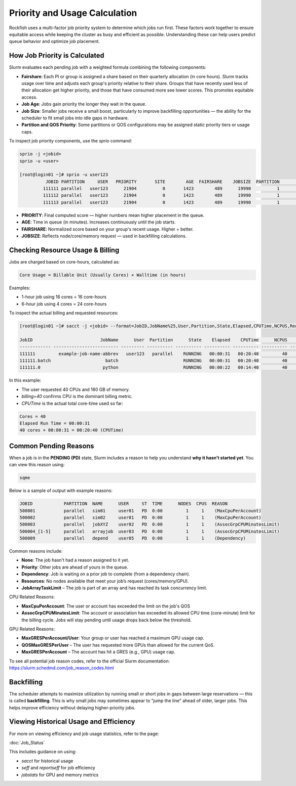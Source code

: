 Priority and Usage Calculation
##############################

Rockfish uses a multi-factor job priority system to determine which jobs run first. These factors work together to ensure equitable access while keeping the cluster as busy and efficient as possible. Understanding these can help users predict queue behavior and optimize job placement.

How Job Priority is Calculated
==============================

Slurm evaluates each pending job with a weighted formula combining the following components:

- **Fairshare**: Each PI or group is assigned a share based on their quarterly allocation (in core hours). Slurm tracks usage over time and adjusts each group's priority relative to their share. Groups that have recently used less of their allocation get higher priority, and those that have consumed more see lower scores. This promotes equitable access.
- **Job Age**: Jobs gain priority the longer they wait in the queue.
- **Job Size**: Smaller jobs receive a small boost, particularly to improve backfilling opportunities — the ability for the scheduler to fit small jobs into idle gaps in hardware.
- **Partition and QOS Priority**: Some partitions or QOS configurations may be assigned static priority tiers or usage caps.

To inspect job priority components, use the `sprio` command:

.. code-block:: bash

   sprio -j <jobid>
   sprio -u <user>

   [root@login01 ~]# sprio -u user123
             JOBID PARTITION     USER   PRIORITY       SITE        AGE  FAIRSHARE    JOBSIZE  PARTITION        QOS
            111111 parallel   user123      21904          0       1423        489      19990          1          0
            111112 parallel   user123      21904          0       1423        489      19990          1          0
            111113 parallel   user123      21904          0       1423        489      19990          1          0

- **PRIORITY**: Final computed score — higher numbers mean higher placement in the queue.
- **AGE**: Time in queue (in minutes). Increases continuously until the job starts.
- **FAIRSHARE**: Normalized score based on your group's recent usage. Higher = better.
- **JOBSIZE**: Reflects node/core/memory request — used in backfilling calculations.

Checking Resource Usage & Billing
=================================

Jobs are charged based on core-hours, calculated as:

.. code-block:: text

   Core Usage = Billable Unit (Usually Cores) × Walltime (in hours)

Examples:

- 1-hour job using 16 cores = 16 core-hours
- 6-hour job using 4 cores = 24 core-hours

To inspect the actual billing and requested resources:

.. code-block:: bash

   [root@login01 ~]# sacct -j <jobid> --format=JobID,JobName%25,User,Partition,State,Elapsed,CPUTime,NCPUS,ReqTRES%60,AllocTRES%60
   
   JobID                          JobName      User  Partition      State    Elapsed    CPUTime      NCPUS                                                      ReqTRES                                                    AllocTRES
   ------------ ------------------------- --------- ---------- ---------- ---------- ---------- ---------- ------------------------------------------------------------ ------------------------------------------------------------
   111111         example-job-name-abbrev   user123   parallel    RUNNING   00:00:31   00:20:40         40                          billing=40,cpu=4,mem=160000M,node=1                         billing=40,cpu=40,mem=160000M,node=1
   111111.batch                     batch                         RUNNING   00:00:31   00:20:40         40                                                                                                 cpu=40,mem=160000M,node=1
   111111.0                        python                         RUNNING   00:00:22   00:14:40         40                                                                                                 cpu=40,mem=160000M,node=1

In this example:

- The user requested 40 CPUs and 160 GB of memory.
- `billing=40` confirms CPU is the dominant billing metric.
- `CPUTime` is the actual total core-time used so far: 

.. code-block:: console

    Cores = 40
    Elapsed Run Time = 00:00:31
    40 cores × 00:00:31 = 00:20:40 (CPUTime)

Common Pending Reasons
======================

When a job is in the **PENDING (PD)** state, Slurm includes a reason to help you understand **why it hasn’t started yet**. You can view this reason using:

.. code-block:: bash

   sqme

Below is a sample of output with example reasons:

.. code-block:: none

   JOBID            PARTITION  NAME      USER     ST  TIME      NODES  CPUS  REASON
   500001           parallel   sim01     user01   PD  0:00         1     1    (MaxCpuPerAccount)
   500002           parallel   sim02     user01   PD  0:00         1     1    (MaxCpuPerAccount)
   500003           parallel   jobXYZ    user02   PD  0:00         1     1    (AssocGrpCPUMinutesLimit)
   500004_[1-5]     parallel   arrayjob  user03   PD  0:00         1     1    (AssocGrpCPUMinutesLimit)
   500009           parallel   depend    user05   PD  0:00         1     1    (Dependency)


Common reasons include:

- **None**: The job hasn't had a reason assigned to it yet.
- **Priority**: Other jobs are ahead of yours in the queue.
- **Dependency**: Job is waiting on a prior job to complete (from a dependency chain).
- **Resources**: No nodes available that meet your job’s request (cores/memory/GPU).
- **JobArrayTaskLimit** – The job is part of an array and has reached its task concurrency limit.

CPU Related Reasons:

- **MaxCpuPerAccount**: The user or account has exceeded the limit on the job's QOS
- **AssocGrpCPUMinutesLimit**: The account or association has exceeded its allowed CPU time (core-minute) limit for the billing cycle. Jobs will stay pending until usage drops back below the threshold.

GPU Related Reasons: 

- **MaxGRESPerAccount/User**: Your group or user has reached a maximum GPU usage cap.
- **QOSMaxGRESPerUser** – The user has requested more GPUs than allowed for the current QoS.
- **MaxGRESPerAccount** – The account has hit a GRES (e.g., GPU) usage cap.

To see all potential job reason codes, refer to the official Slurm documentation:  
https://slurm.schedmd.com/job_reason_codes.html

Backfilling
===========

The scheduler attempts to maximize utilization by running small or short jobs in gaps between large reservations — this is called **backfilling**. This is why small jobs may sometimes appear to "jump the line" ahead of older, larger jobs. This helps improve efficiency without delaying higher-priority jobs.

Viewing Historical Usage and Efficiency
=======================================

For more on viewing efficiency and job usage statistics, refer to the page:

:doc:`Job_Status`

This includes guidance on using:

- `sacct` for historical usage
- `seff` and `reportseff` for job efficiency
- `jobstats` for GPU and memory metrics